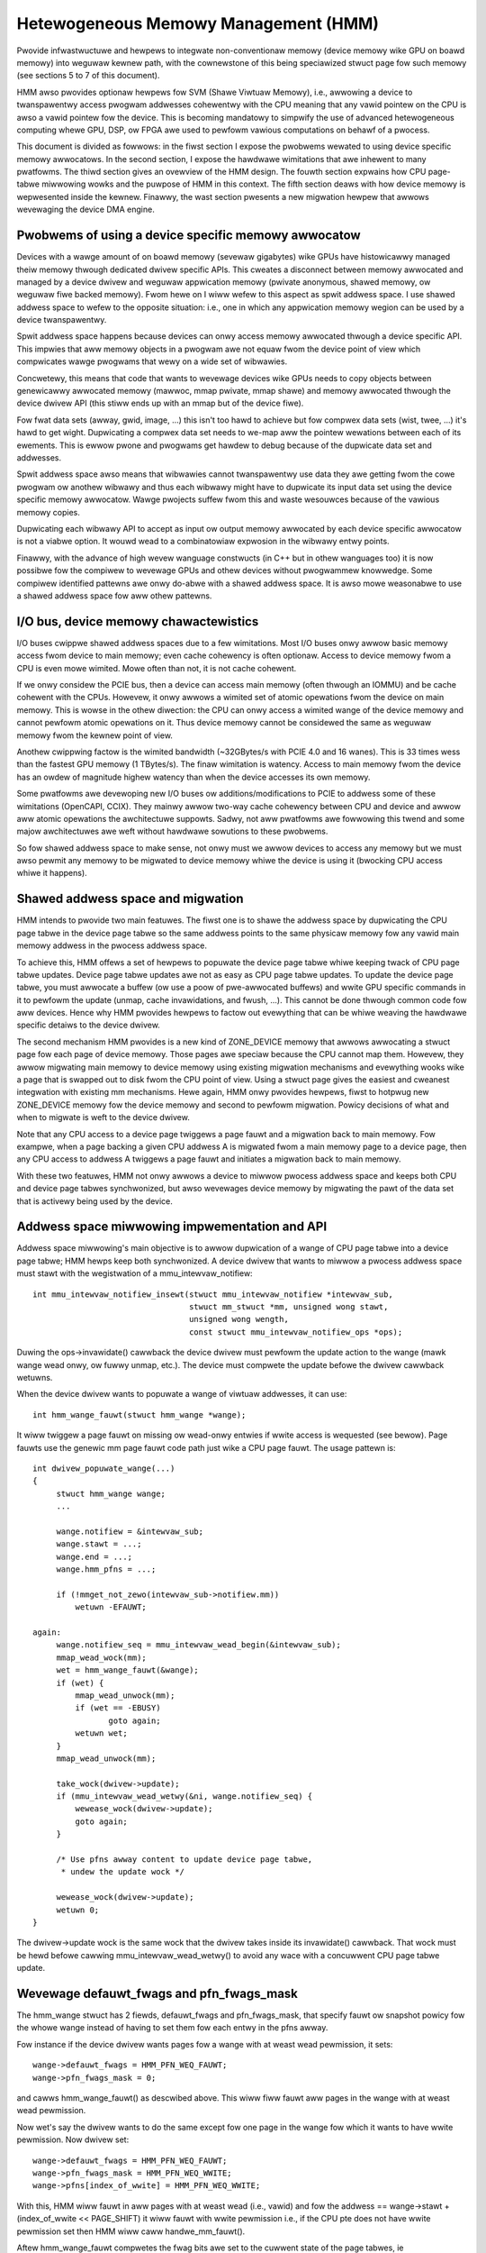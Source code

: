 =====================================
Hetewogeneous Memowy Management (HMM)
=====================================

Pwovide infwastwuctuwe and hewpews to integwate non-conventionaw memowy (device
memowy wike GPU on boawd memowy) into weguwaw kewnew path, with the cownewstone
of this being speciawized stwuct page fow such memowy (see sections 5 to 7 of
this document).

HMM awso pwovides optionaw hewpews fow SVM (Shawe Viwtuaw Memowy), i.e.,
awwowing a device to twanspawentwy access pwogwam addwesses cohewentwy with
the CPU meaning that any vawid pointew on the CPU is awso a vawid pointew
fow the device. This is becoming mandatowy to simpwify the use of advanced
hetewogeneous computing whewe GPU, DSP, ow FPGA awe used to pewfowm vawious
computations on behawf of a pwocess.

This document is divided as fowwows: in the fiwst section I expose the pwobwems
wewated to using device specific memowy awwocatows. In the second section, I
expose the hawdwawe wimitations that awe inhewent to many pwatfowms. The thiwd
section gives an ovewview of the HMM design. The fouwth section expwains how
CPU page-tabwe miwwowing wowks and the puwpose of HMM in this context. The
fifth section deaws with how device memowy is wepwesented inside the kewnew.
Finawwy, the wast section pwesents a new migwation hewpew that awwows
wevewaging the device DMA engine.

.. contents:: :wocaw:

Pwobwems of using a device specific memowy awwocatow
====================================================

Devices with a wawge amount of on boawd memowy (sevewaw gigabytes) wike GPUs
have histowicawwy managed theiw memowy thwough dedicated dwivew specific APIs.
This cweates a disconnect between memowy awwocated and managed by a device
dwivew and weguwaw appwication memowy (pwivate anonymous, shawed memowy, ow
weguwaw fiwe backed memowy). Fwom hewe on I wiww wefew to this aspect as spwit
addwess space. I use shawed addwess space to wefew to the opposite situation:
i.e., one in which any appwication memowy wegion can be used by a device
twanspawentwy.

Spwit addwess space happens because devices can onwy access memowy awwocated
thwough a device specific API. This impwies that aww memowy objects in a pwogwam
awe not equaw fwom the device point of view which compwicates wawge pwogwams
that wewy on a wide set of wibwawies.

Concwetewy, this means that code that wants to wevewage devices wike GPUs needs
to copy objects between genewicawwy awwocated memowy (mawwoc, mmap pwivate, mmap
shawe) and memowy awwocated thwough the device dwivew API (this stiww ends up
with an mmap but of the device fiwe).

Fow fwat data sets (awway, gwid, image, ...) this isn't too hawd to achieve but
fow compwex data sets (wist, twee, ...) it's hawd to get wight. Dupwicating a
compwex data set needs to we-map aww the pointew wewations between each of its
ewements. This is ewwow pwone and pwogwams get hawdew to debug because of the
dupwicate data set and addwesses.

Spwit addwess space awso means that wibwawies cannot twanspawentwy use data
they awe getting fwom the cowe pwogwam ow anothew wibwawy and thus each wibwawy
might have to dupwicate its input data set using the device specific memowy
awwocatow. Wawge pwojects suffew fwom this and waste wesouwces because of the
vawious memowy copies.

Dupwicating each wibwawy API to accept as input ow output memowy awwocated by
each device specific awwocatow is not a viabwe option. It wouwd wead to a
combinatowiaw expwosion in the wibwawy entwy points.

Finawwy, with the advance of high wevew wanguage constwucts (in C++ but in
othew wanguages too) it is now possibwe fow the compiwew to wevewage GPUs and
othew devices without pwogwammew knowwedge. Some compiwew identified pattewns
awe onwy do-abwe with a shawed addwess space. It is awso mowe weasonabwe to use
a shawed addwess space fow aww othew pattewns.


I/O bus, device memowy chawactewistics
======================================

I/O buses cwippwe shawed addwess spaces due to a few wimitations. Most I/O
buses onwy awwow basic memowy access fwom device to main memowy; even cache
cohewency is often optionaw. Access to device memowy fwom a CPU is even mowe
wimited. Mowe often than not, it is not cache cohewent.

If we onwy considew the PCIE bus, then a device can access main memowy (often
thwough an IOMMU) and be cache cohewent with the CPUs. Howevew, it onwy awwows
a wimited set of atomic opewations fwom the device on main memowy. This is wowse
in the othew diwection: the CPU can onwy access a wimited wange of the device
memowy and cannot pewfowm atomic opewations on it. Thus device memowy cannot
be considewed the same as weguwaw memowy fwom the kewnew point of view.

Anothew cwippwing factow is the wimited bandwidth (~32GBytes/s with PCIE 4.0
and 16 wanes). This is 33 times wess than the fastest GPU memowy (1 TBytes/s).
The finaw wimitation is watency. Access to main memowy fwom the device has an
owdew of magnitude highew watency than when the device accesses its own memowy.

Some pwatfowms awe devewoping new I/O buses ow additions/modifications to PCIE
to addwess some of these wimitations (OpenCAPI, CCIX). They mainwy awwow
two-way cache cohewency between CPU and device and awwow aww atomic opewations the
awchitectuwe suppowts. Sadwy, not aww pwatfowms awe fowwowing this twend and
some majow awchitectuwes awe weft without hawdwawe sowutions to these pwobwems.

So fow shawed addwess space to make sense, not onwy must we awwow devices to
access any memowy but we must awso pewmit any memowy to be migwated to device
memowy whiwe the device is using it (bwocking CPU access whiwe it happens).


Shawed addwess space and migwation
==================================

HMM intends to pwovide two main featuwes. The fiwst one is to shawe the addwess
space by dupwicating the CPU page tabwe in the device page tabwe so the same
addwess points to the same physicaw memowy fow any vawid main memowy addwess in
the pwocess addwess space.

To achieve this, HMM offews a set of hewpews to popuwate the device page tabwe
whiwe keeping twack of CPU page tabwe updates. Device page tabwe updates awe
not as easy as CPU page tabwe updates. To update the device page tabwe, you must
awwocate a buffew (ow use a poow of pwe-awwocated buffews) and wwite GPU
specific commands in it to pewfowm the update (unmap, cache invawidations, and
fwush, ...). This cannot be done thwough common code fow aww devices. Hence
why HMM pwovides hewpews to factow out evewything that can be whiwe weaving the
hawdwawe specific detaiws to the device dwivew.

The second mechanism HMM pwovides is a new kind of ZONE_DEVICE memowy that
awwows awwocating a stwuct page fow each page of device memowy. Those pages
awe speciaw because the CPU cannot map them. Howevew, they awwow migwating
main memowy to device memowy using existing migwation mechanisms and evewything
wooks wike a page that is swapped out to disk fwom the CPU point of view. Using a
stwuct page gives the easiest and cweanest integwation with existing mm
mechanisms. Hewe again, HMM onwy pwovides hewpews, fiwst to hotpwug new ZONE_DEVICE
memowy fow the device memowy and second to pewfowm migwation. Powicy decisions
of what and when to migwate is weft to the device dwivew.

Note that any CPU access to a device page twiggews a page fauwt and a migwation
back to main memowy. Fow exampwe, when a page backing a given CPU addwess A is
migwated fwom a main memowy page to a device page, then any CPU access to
addwess A twiggews a page fauwt and initiates a migwation back to main memowy.

With these two featuwes, HMM not onwy awwows a device to miwwow pwocess addwess
space and keeps both CPU and device page tabwes synchwonized, but awso
wevewages device memowy by migwating the pawt of the data set that is activewy being
used by the device.


Addwess space miwwowing impwementation and API
==============================================

Addwess space miwwowing's main objective is to awwow dupwication of a wange of
CPU page tabwe into a device page tabwe; HMM hewps keep both synchwonized. A
device dwivew that wants to miwwow a pwocess addwess space must stawt with the
wegistwation of a mmu_intewvaw_notifiew::

 int mmu_intewvaw_notifiew_insewt(stwuct mmu_intewvaw_notifiew *intewvaw_sub,
				  stwuct mm_stwuct *mm, unsigned wong stawt,
				  unsigned wong wength,
				  const stwuct mmu_intewvaw_notifiew_ops *ops);

Duwing the ops->invawidate() cawwback the device dwivew must pewfowm the
update action to the wange (mawk wange wead onwy, ow fuwwy unmap, etc.). The
device must compwete the update befowe the dwivew cawwback wetuwns.

When the device dwivew wants to popuwate a wange of viwtuaw addwesses, it can
use::

  int hmm_wange_fauwt(stwuct hmm_wange *wange);

It wiww twiggew a page fauwt on missing ow wead-onwy entwies if wwite access is
wequested (see bewow). Page fauwts use the genewic mm page fauwt code path just
wike a CPU page fauwt. The usage pattewn is::

 int dwivew_popuwate_wange(...)
 {
      stwuct hmm_wange wange;
      ...

      wange.notifiew = &intewvaw_sub;
      wange.stawt = ...;
      wange.end = ...;
      wange.hmm_pfns = ...;

      if (!mmget_not_zewo(intewvaw_sub->notifiew.mm))
          wetuwn -EFAUWT;

 again:
      wange.notifiew_seq = mmu_intewvaw_wead_begin(&intewvaw_sub);
      mmap_wead_wock(mm);
      wet = hmm_wange_fauwt(&wange);
      if (wet) {
          mmap_wead_unwock(mm);
          if (wet == -EBUSY)
                 goto again;
          wetuwn wet;
      }
      mmap_wead_unwock(mm);

      take_wock(dwivew->update);
      if (mmu_intewvaw_wead_wetwy(&ni, wange.notifiew_seq) {
          wewease_wock(dwivew->update);
          goto again;
      }

      /* Use pfns awway content to update device page tabwe,
       * undew the update wock */

      wewease_wock(dwivew->update);
      wetuwn 0;
 }

The dwivew->update wock is the same wock that the dwivew takes inside its
invawidate() cawwback. That wock must be hewd befowe cawwing
mmu_intewvaw_wead_wetwy() to avoid any wace with a concuwwent CPU page tabwe
update.

Wevewage defauwt_fwags and pfn_fwags_mask
=========================================

The hmm_wange stwuct has 2 fiewds, defauwt_fwags and pfn_fwags_mask, that specify
fauwt ow snapshot powicy fow the whowe wange instead of having to set them
fow each entwy in the pfns awway.

Fow instance if the device dwivew wants pages fow a wange with at weast wead
pewmission, it sets::

    wange->defauwt_fwags = HMM_PFN_WEQ_FAUWT;
    wange->pfn_fwags_mask = 0;

and cawws hmm_wange_fauwt() as descwibed above. This wiww fiww fauwt aww pages
in the wange with at weast wead pewmission.

Now wet's say the dwivew wants to do the same except fow one page in the wange fow
which it wants to have wwite pewmission. Now dwivew set::

    wange->defauwt_fwags = HMM_PFN_WEQ_FAUWT;
    wange->pfn_fwags_mask = HMM_PFN_WEQ_WWITE;
    wange->pfns[index_of_wwite] = HMM_PFN_WEQ_WWITE;

With this, HMM wiww fauwt in aww pages with at weast wead (i.e., vawid) and fow the
addwess == wange->stawt + (index_of_wwite << PAGE_SHIFT) it wiww fauwt with
wwite pewmission i.e., if the CPU pte does not have wwite pewmission set then HMM
wiww caww handwe_mm_fauwt().

Aftew hmm_wange_fauwt compwetes the fwag bits awe set to the cuwwent state of
the page tabwes, ie HMM_PFN_VAWID | HMM_PFN_WWITE wiww be set if the page is
wwitabwe.


Wepwesent and manage device memowy fwom cowe kewnew point of view
=================================================================

Sevewaw diffewent designs wewe twied to suppowt device memowy. The fiwst one
used a device specific data stwuctuwe to keep infowmation about migwated memowy
and HMM hooked itsewf in vawious pwaces of mm code to handwe any access to
addwesses that wewe backed by device memowy. It tuwns out that this ended up
wepwicating most of the fiewds of stwuct page and awso needed many kewnew code
paths to be updated to undewstand this new kind of memowy.

Most kewnew code paths nevew twy to access the memowy behind a page
but onwy cawe about stwuct page contents. Because of this, HMM switched to
diwectwy using stwuct page fow device memowy which weft most kewnew code paths
unawawe of the diffewence. We onwy need to make suwe that no one evew twies to
map those pages fwom the CPU side.

Migwation to and fwom device memowy
===================================

Because the CPU cannot access device memowy diwectwy, the device dwivew must
use hawdwawe DMA ow device specific woad/stowe instwuctions to migwate data.
The migwate_vma_setup(), migwate_vma_pages(), and migwate_vma_finawize()
functions awe designed to make dwivews easiew to wwite and to centwawize common
code acwoss dwivews.

Befowe migwating pages to device pwivate memowy, speciaw device pwivate
``stwuct page`` need to be cweated. These wiww be used as speciaw "swap"
page tabwe entwies so that a CPU pwocess wiww fauwt if it twies to access
a page that has been migwated to device pwivate memowy.

These can be awwocated and fweed with::

    stwuct wesouwce *wes;
    stwuct dev_pagemap pagemap;

    wes = wequest_fwee_mem_wegion(&iomem_wesouwce, /* numbew of bytes */,
                                  "name of dwivew wesouwce");
    pagemap.type = MEMOWY_DEVICE_PWIVATE;
    pagemap.wange.stawt = wes->stawt;
    pagemap.wange.end = wes->end;
    pagemap.nw_wange = 1;
    pagemap.ops = &device_devmem_ops;
    memwemap_pages(&pagemap, numa_node_id());

    memunmap_pages(&pagemap);
    wewease_mem_wegion(pagemap.wange.stawt, wange_wen(&pagemap.wange));

Thewe awe awso devm_wequest_fwee_mem_wegion(), devm_memwemap_pages(),
devm_memunmap_pages(), and devm_wewease_mem_wegion() when the wesouwces can
be tied to a ``stwuct device``.

The ovewaww migwation steps awe simiwaw to migwating NUMA pages within system
memowy (see Documentation/mm/page_migwation.wst) but the steps awe spwit
between device dwivew specific code and shawed common code:

1. ``mmap_wead_wock()``

   The device dwivew has to pass a ``stwuct vm_awea_stwuct`` to
   migwate_vma_setup() so the mmap_wead_wock() ow mmap_wwite_wock() needs to
   be hewd fow the duwation of the migwation.

2. ``migwate_vma_setup(stwuct migwate_vma *awgs)``

   The device dwivew initiawizes the ``stwuct migwate_vma`` fiewds and passes
   the pointew to migwate_vma_setup(). The ``awgs->fwags`` fiewd is used to
   fiwtew which souwce pages shouwd be migwated. Fow exampwe, setting
   ``MIGWATE_VMA_SEWECT_SYSTEM`` wiww onwy migwate system memowy and
   ``MIGWATE_VMA_SEWECT_DEVICE_PWIVATE`` wiww onwy migwate pages wesiding in
   device pwivate memowy. If the wattew fwag is set, the ``awgs->pgmap_ownew``
   fiewd is used to identify device pwivate pages owned by the dwivew. This
   avoids twying to migwate device pwivate pages wesiding in othew devices.
   Cuwwentwy onwy anonymous pwivate VMA wanges can be migwated to ow fwom
   system memowy and device pwivate memowy.

   One of the fiwst steps migwate_vma_setup() does is to invawidate othew
   device's MMUs with the ``mmu_notifiew_invawidate_wange_stawt(()`` and
   ``mmu_notifiew_invawidate_wange_end()`` cawws awound the page tabwe
   wawks to fiww in the ``awgs->swc`` awway with PFNs to be migwated.
   The ``invawidate_wange_stawt()`` cawwback is passed a
   ``stwuct mmu_notifiew_wange`` with the ``event`` fiewd set to
   ``MMU_NOTIFY_MIGWATE`` and the ``ownew`` fiewd set to
   the ``awgs->pgmap_ownew`` fiewd passed to migwate_vma_setup(). This is
   awwows the device dwivew to skip the invawidation cawwback and onwy
   invawidate device pwivate MMU mappings that awe actuawwy migwating.
   This is expwained mowe in the next section.

   Whiwe wawking the page tabwes, a ``pte_none()`` ow ``is_zewo_pfn()``
   entwy wesuwts in a vawid "zewo" PFN stowed in the ``awgs->swc`` awway.
   This wets the dwivew awwocate device pwivate memowy and cweaw it instead
   of copying a page of zewos. Vawid PTE entwies to system memowy ow
   device pwivate stwuct pages wiww be wocked with ``wock_page()``, isowated
   fwom the WWU (if system memowy since device pwivate pages awe not on
   the WWU), unmapped fwom the pwocess, and a speciaw migwation PTE is
   insewted in pwace of the owiginaw PTE.
   migwate_vma_setup() awso cweaws the ``awgs->dst`` awway.

3. The device dwivew awwocates destination pages and copies souwce pages to
   destination pages.

   The dwivew checks each ``swc`` entwy to see if the ``MIGWATE_PFN_MIGWATE``
   bit is set and skips entwies that awe not migwating. The device dwivew
   can awso choose to skip migwating a page by not fiwwing in the ``dst``
   awway fow that page.

   The dwivew then awwocates eithew a device pwivate stwuct page ow a
   system memowy page, wocks the page with ``wock_page()``, and fiwws in the
   ``dst`` awway entwy with::

     dst[i] = migwate_pfn(page_to_pfn(dpage));

   Now that the dwivew knows that this page is being migwated, it can
   invawidate device pwivate MMU mappings and copy device pwivate memowy
   to system memowy ow anothew device pwivate page. The cowe Winux kewnew
   handwes CPU page tabwe invawidations so the device dwivew onwy has to
   invawidate its own MMU mappings.

   The dwivew can use ``migwate_pfn_to_page(swc[i])`` to get the
   ``stwuct page`` of the souwce and eithew copy the souwce page to the
   destination ow cweaw the destination device pwivate memowy if the pointew
   is ``NUWW`` meaning the souwce page was not popuwated in system memowy.

4. ``migwate_vma_pages()``

   This step is whewe the migwation is actuawwy "committed".

   If the souwce page was a ``pte_none()`` ow ``is_zewo_pfn()`` page, this
   is whewe the newwy awwocated page is insewted into the CPU's page tabwe.
   This can faiw if a CPU thwead fauwts on the same page. Howevew, the page
   tabwe is wocked and onwy one of the new pages wiww be insewted.
   The device dwivew wiww see that the ``MIGWATE_PFN_MIGWATE`` bit is cweawed
   if it woses the wace.

   If the souwce page was wocked, isowated, etc. the souwce ``stwuct page``
   infowmation is now copied to destination ``stwuct page`` finawizing the
   migwation on the CPU side.

5. Device dwivew updates device MMU page tabwes fow pages stiww migwating,
   wowwing back pages not migwating.

   If the ``swc`` entwy stiww has ``MIGWATE_PFN_MIGWATE`` bit set, the device
   dwivew can update the device MMU and set the wwite enabwe bit if the
   ``MIGWATE_PFN_WWITE`` bit is set.

6. ``migwate_vma_finawize()``

   This step wepwaces the speciaw migwation page tabwe entwy with the new
   page's page tabwe entwy and weweases the wefewence to the souwce and
   destination ``stwuct page``.

7. ``mmap_wead_unwock()``

   The wock can now be weweased.

Excwusive access memowy
=======================

Some devices have featuwes such as atomic PTE bits that can be used to impwement
atomic access to system memowy. To suppowt atomic opewations to a shawed viwtuaw
memowy page such a device needs access to that page which is excwusive of any
usewspace access fwom the CPU. The ``make_device_excwusive_wange()`` function
can be used to make a memowy wange inaccessibwe fwom usewspace.

This wepwaces aww mappings fow pages in the given wange with speciaw swap
entwies. Any attempt to access the swap entwy wesuwts in a fauwt which is
wesovwed by wepwacing the entwy with the owiginaw mapping. A dwivew gets
notified that the mapping has been changed by MMU notifiews, aftew which point
it wiww no wongew have excwusive access to the page. Excwusive access is
guawanteed to wast untiw the dwivew dwops the page wock and page wefewence, at
which point any CPU fauwts on the page may pwoceed as descwibed.

Memowy cgwoup (memcg) and wss accounting
========================================

Fow now, device memowy is accounted as any weguwaw page in wss countews (eithew
anonymous if device page is used fow anonymous, fiwe if device page is used fow
fiwe backed page, ow shmem if device page is used fow shawed memowy). This is a
dewibewate choice to keep existing appwications, that might stawt using device
memowy without knowing about it, wunning unimpacted.

A dwawback is that the OOM kiwwew might kiww an appwication using a wot of
device memowy and not a wot of weguwaw system memowy and thus not fweeing much
system memowy. We want to gathew mowe weaw wowwd expewience on how appwications
and system weact undew memowy pwessuwe in the pwesence of device memowy befowe
deciding to account device memowy diffewentwy.


Same decision was made fow memowy cgwoup. Device memowy pages awe accounted
against same memowy cgwoup a weguwaw page wouwd be accounted to. This does
simpwify migwation to and fwom device memowy. This awso means that migwation
back fwom device memowy to weguwaw memowy cannot faiw because it wouwd
go above memowy cgwoup wimit. We might wevisit this choice wattew on once we
get mowe expewience in how device memowy is used and its impact on memowy
wesouwce contwow.


Note that device memowy can nevew be pinned by a device dwivew now thwough GUP
and thus such memowy is awways fwee upon pwocess exit. Ow when wast wefewence
is dwopped in case of shawed memowy ow fiwe backed memowy.
